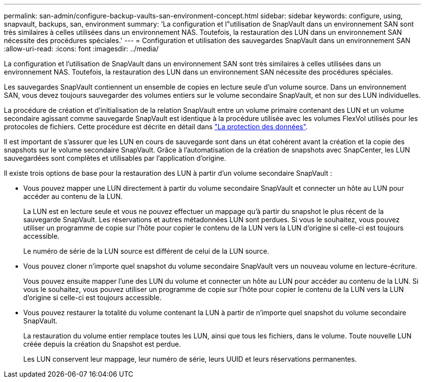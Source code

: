 ---
permalink: san-admin/configure-backup-vaults-san-environment-concept.html 
sidebar: sidebar 
keywords: configure, using, snapvault, backups, san, environment 
summary: 'La configuration et l"utilisation de SnapVault dans un environnement SAN sont très similaires à celles utilisées dans un environnement NAS. Toutefois, la restauration des LUN dans un environnement SAN nécessite des procédures spéciales.' 
---
= Configuration et utilisation des sauvegardes SnapVault dans un environnement SAN
:allow-uri-read: 
:icons: font
:imagesdir: ../media/


[role="lead"]
La configuration et l'utilisation de SnapVault dans un environnement SAN sont très similaires à celles utilisées dans un environnement NAS. Toutefois, la restauration des LUN dans un environnement SAN nécessite des procédures spéciales.

Les sauvegardes SnapVault contiennent un ensemble de copies en lecture seule d'un volume source. Dans un environnement SAN, vous devez toujours sauvegarder des volumes entiers sur le volume secondaire SnapVault, et non sur des LUN individuelles.

La procédure de création et d'initialisation de la relation SnapVault entre un volume primaire contenant des LUN et un volume secondaire agissant comme sauvegarde SnapVault est identique à la procédure utilisée avec les volumes FlexVol utilisés pour les protocoles de fichiers. Cette procédure est décrite en détail dans link:../data-protection/index.html["La protection des données"].

Il est important de s'assurer que les LUN en cours de sauvegarde sont dans un état cohérent avant la création et la copie des snapshots sur le volume secondaire SnapVault. Grâce à l'automatisation de la création de snapshots avec SnapCenter, les LUN sauvegardées sont complètes et utilisables par l'application d'origine.

Il existe trois options de base pour la restauration des LUN à partir d'un volume secondaire SnapVault :

* Vous pouvez mapper une LUN directement à partir du volume secondaire SnapVault et connecter un hôte au LUN pour accéder au contenu de la LUN.
+
La LUN est en lecture seule et vous ne pouvez effectuer un mappage qu'à partir du snapshot le plus récent de la sauvegarde SnapVault. Les réservations et autres métadonnées LUN sont perdues. Si vous le souhaitez, vous pouvez utiliser un programme de copie sur l'hôte pour copier le contenu de la LUN vers la LUN d'origine si celle-ci est toujours accessible.

+
Le numéro de série de la LUN source est différent de celui de la LUN source.

* Vous pouvez cloner n'importe quel snapshot du volume secondaire SnapVault vers un nouveau volume en lecture-écriture.
+
Vous pouvez ensuite mapper l'une des LUN du volume et connecter un hôte au LUN pour accéder au contenu de la LUN. Si vous le souhaitez, vous pouvez utiliser un programme de copie sur l'hôte pour copier le contenu de la LUN vers la LUN d'origine si celle-ci est toujours accessible.

* Vous pouvez restaurer la totalité du volume contenant la LUN à partir de n'importe quel snapshot du volume secondaire SnapVault.
+
La restauration du volume entier remplace toutes les LUN, ainsi que tous les fichiers, dans le volume. Toute nouvelle LUN créée depuis la création du Snapshot est perdue.

+
Les LUN conservent leur mappage, leur numéro de série, leurs UUID et leurs réservations permanentes.


